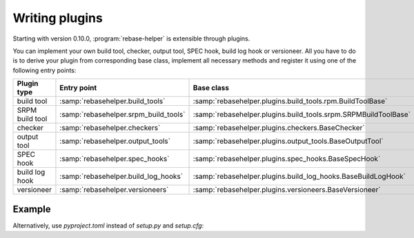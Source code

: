 Writing plugins
===============

Starting with version 0.10.0, :program:`rebase-helper` is extensible through plugins.

You can implement your own build tool, checker, output tool, SPEC hook, build log hook or versioneer.
All you have to do is to derive your plugin from corresponding base class, implement
all necessary methods and register it using one of the following entry points:

================= ===================================== ==============================================================
Plugin type       Entry point                           Base class
================= ===================================== ==============================================================
build tool        :samp:`rebasehelper.build_tools`      :samp:`rebasehelper.plugins.build_tools.rpm.BuildToolBase`
SRPM build tool   :samp:`rebasehelper.srpm_build_tools` :samp:`rebasehelper.plugins.build_tools.srpm.SRPMBuildToolBase`
checker           :samp:`rebasehelper.checkers`         :samp:`rebasehelper.plugins.checkers.BaseChecker`
output tool       :samp:`rebasehelper.output_tools`     :samp:`rebasehelper.plugins.output_tools.BaseOutputTool`
SPEC hook         :samp:`rebasehelper.spec_hooks`       :samp:`rebasehelper.plugins.spec_hooks.BaseSpecHook`
build log hook    :samp:`rebasehelper.build_log_hooks`  :samp:`rebasehelper.plugins.build_log_hooks.BaseBuildLogHook`
versioneer        :samp:`rebasehelper.versioneers`      :samp:`rebasehelper.plugins.versioneers.BaseVersioneer`
================= ===================================== ==============================================================


Example
-------

.. code-block:: python
   :caption: my_spec_hook/__init__.py

   from rebasehelper.plugins.spec_hooks import BaseSpecHook


   class MySpecHook(BaseSpecHook):

       NAME = 'MySpecHook'

       @classmethod
       def get_name(cls):
           return cls.NAME

       @classmethod
       def run(cls, spec_file, rebase_spec_file, **kwargs):
           """
           This method is called after original SPEC file is processed

           :param spec_file: SpecFile object representing original SPEC file
           :param rebase_spec_file: SpecFile object representing rebased SPEC file
           """
           with rebase_spec_file.spec.sections() as sections:
               sections.package.insert(0, '# processed by {}\n'.format(cls.NAME))
           rebase_spec_file.save()

.. code-block:: python
   :caption: setup.py

   from setuptools import setup

   setup()

.. code-block:: ini
   :caption: setup.cfg

   [metadata]
   name = MySpecHook
   version = 0.1
   description = Custom SPEC hook for rebase-helper
   author = John Doe

   [options]
   packages = my_spec_hook
   install_requires = rebasehelper>=0.10.0

   [options.entry_points]
   rebasehelper.spec_hooks =
       my-spec-hook = my_spec_hook:MySpecHook

Alternatively, use `pyproject.toml` instead of `setup.py` and `setup.cfg`:

.. code-block:: toml
   :caption: pyproject.toml

   [build-system]
   requires = ["setuptools"]
   build-backend = "setuptools.build_meta"

   [project]
   name = "MySpecHook"
   version = "0.1"
   description = "Custom SPEC hook for rebase-helper"
   authors = [{name = "John Doe"}]
   dependencies = ["rebasehelper>=0.10.0"]

   [project.entry-points."rebasehelper.spec_hooks"]
   my-spec-hook = "my_spec_hook:MySpecHook"

   [tool.setuptools]
   packages = ["my_spec_hook"]
